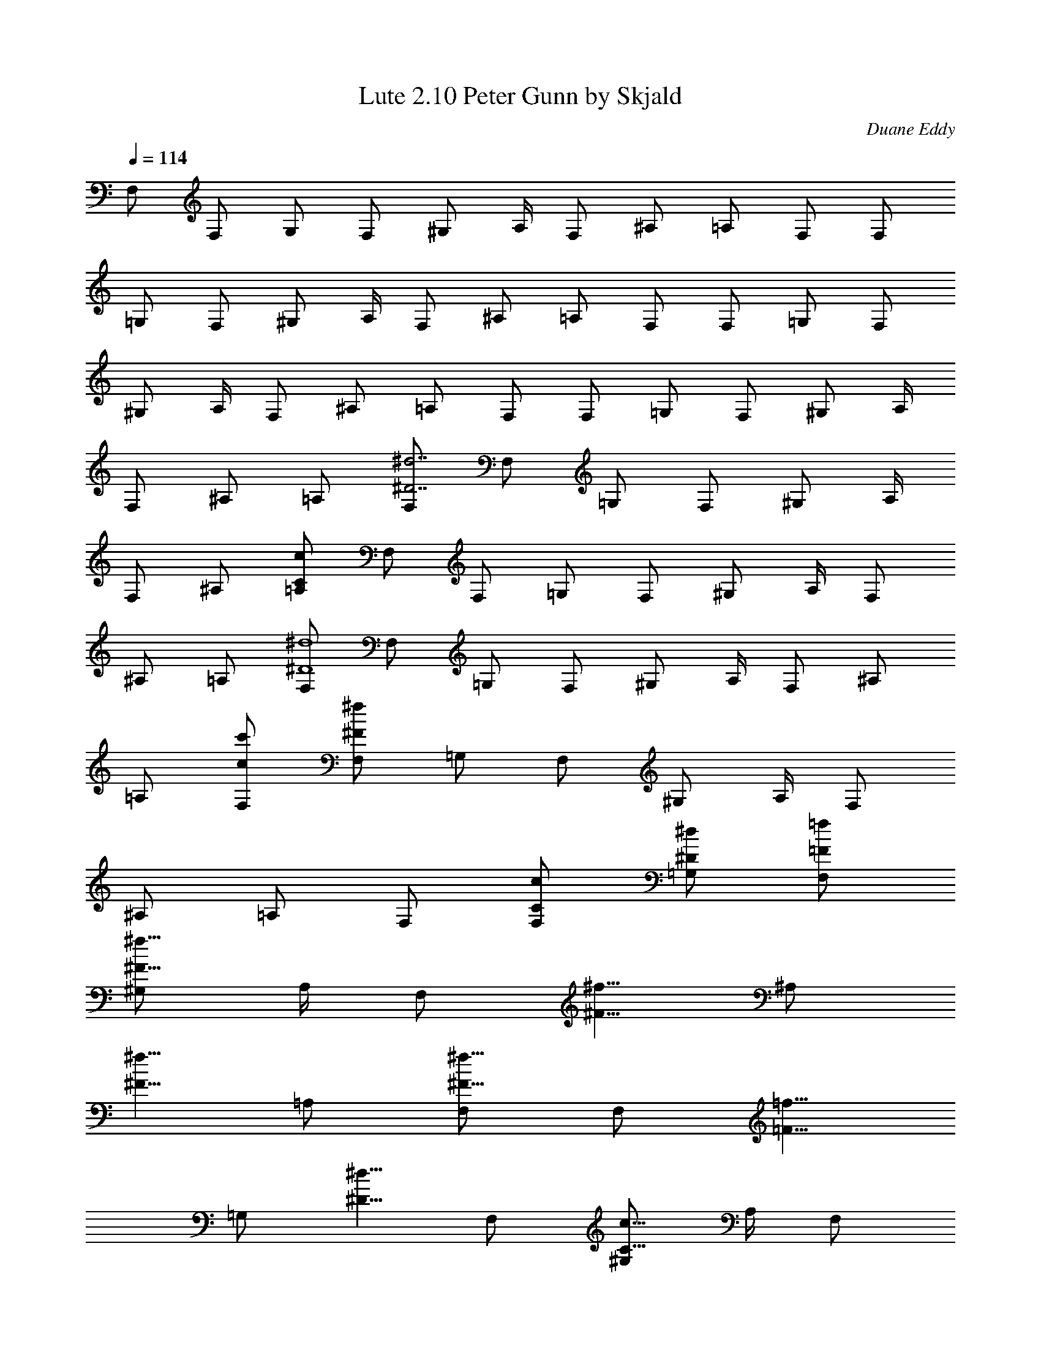 X:1
T:Lute 2.10 Peter Gunn by Skjald
C:Duane Eddy
L:1/4
Q:114
K:C
F,/2 F,/2 G,/2 F,/2 [^G,/2z/4] A,/4 F,/2 ^A,/2 =A,/2 F,/2 F,/2
=G,/2 F,/2 [^G,/2z/4] A,/4 F,/2 ^A,/2 =A,/2 F,/2 F,/2 =G,/2 F,/2
[^G,/2z/4] A,/4 F,/2 ^A,/2 =A,/2 F,/2 F,/2 =G,/2 F,/2 [^G,/2z/4] A,/4
F,/2 ^A,/2 =A,/2 [F,/2^d7/2^D7/2] F,/2 =G,/2 F,/2 [^G,/2z/4] A,/4
F,/2 ^A,/2 [=A,/2c/2C/2] F,/2 F,/2 =G,/2 F,/2 [^G,/2z/4] A,/4 F,/2
^A,/2 =A,/2 [F,/2^d4^D4] F,/2 =G,/2 F,/2 [^G,/2z/4] A,/4 F,/2 ^A,/2
=A,/2 [F,/2c'/2c/2] [F,/2^f/2^F/2] =G,/2 F,/2 [^G,/2z/4] A,/4 F,/2
^A,/2 =A,/2 F,/2 [F,/2c/2C/2] [=G,/2^d/2^D/2] [F,/2=f/2=F/2]
[^G,/2^f5/8^F5/8z/4] A,/4 [F,/2z/8] [^f5/8^F5/8z3/8] [^A,/2z3/8]
[^f5/8^F5/8z/8] =A,/2 [F,/2^f5/8^F5/8] [F,/2z/8] [=f5/8=F5/8z3/8]
[=G,/2z3/8] [^d5/8^D5/8z/8] F,/2 [^G,/2c5/8C5/8z/4] A,/4 [F,/2z/8]
[^A5/8^A,3/8] [^A,/2z3/8] [c5/8C5/8z/8] =A,/2 [F,/2^G/2^G,/2]
[F,/2=A/2A,/2] =G,/2 F,/2 [^G,/2z/4] A,/4 F,/2 ^A,/2 =A,/2 F,/2 F,/2
=G,/2 F,/2 [^G,/2z/4] A,/4 [F,/2z/8] [^d5/8^D5/8z3/8] [^A,/2z3/8]
[^d5/8^D5/8z/8] =A,/2 [F,/2^d7/2^D7/2] F,/2 =G,/2 F,/2 [^G,/2z/4]
A,/4 F,/2 ^A,/2 [=A,/2c/2C/2] F,/2 F,/2 =G,/2 F,/2 [^G,/2z/4] A,/4
F,/2 ^A,/2 =A,/2 [F,/2^d4^D4] F,/2 =G,/2 F,/2 [^G,/2z/4] A,/4 F,/2
^A,/2 =A,/2 [F,/2c'/2c/2] [F,/2^f/2^F/2] =G,/2 F,/2 [^G,/2z/4] A,/4
F,/2 ^A,/2 =A,/2 F,/2 [F,/2c/2C/2] [=G,/2^d/2^D/2] [F,/2=f/2=F/2]
[^G,/2^f5/8^F5/8z/4] A,/4 [F,/2z/8] [^f5/8^F5/8z3/8] [^A,/2z3/8]
[^f5/8^F5/8z/8] =A,/2 [F,/2^f5/8^F5/8] [F,/2z/8] [=f5/8=F5/8z3/8]
[=G,/2z3/8] [^d5/8^D5/8z/8] F,/2 [^G,/2c5/8C5/8z/4] A,/4 [F,/2z/8]
[^A5/8^A,3/8] [^A,/2z3/8] [c5/8C5/8z/8] =A,/2 [F,/2^G/2^G,/2]
[F,/2=A/2A,/2] =G,/2 F,/2 [^G,/2z/4] A,/4 F,/2 ^A,/2 =A,/2 F,/2 F,/2
=G,/2 F,/2 [^G,/2z/4] A,/4 [F,/2c'/2] [^A,/2c'/2] [=A,/2c'/2]
[F,/2c'/2] f/2 ^d/8 f/8 z/8 ^d/8 c'/2 ^g/2 [fz/2] [F,F7/8] z/8 c'/2
f/2 ^d/8 f/8 z/8 ^d/8 ^a/2 [c'z/2] [C/2c3/8] z/8 [C/2c/2] z/2 c'/2
f/2 ^d/8 f/8 z/8 ^d/8 c'/2 ^g/2 f/2 f/4 z/8 ^g/4 ^a3/8 [F,/2F/2c'/2]
[F,/2F/2f/2] [F,/2F/2f/2] [F,/2F/2f/2] [F,/2F/2f/2] [F,/2F/2f/2]
[F,/2F/2f/2] [F,/2F/2f/2] [F,/2=gcA/2Ff9/2] [F,/2A/2] =G,/2
[F,/2gcA3/8] z/8 [^G,/2A3/8F,3/8z/4] A,/4 F,/2 ^A,/2 =A,/2 F,/2
[F,/2F3/8f/2] z/8 [=G,/2^D/2^d/2] [F,/2C/2c'/2] [^G,/2^D/2^g/2z/4]
A,/4 [F,/2Ff/2] [^A,/2^g/2] [=A,/2^a/2] [F,/2=gcA/2c'/2]
[F,/2A/2^d/2] [=G,/2^d/2] [F,/2gcA3/8c'/2] z/8 [^G,/2A3/8F,3/8^dz/4]
A,/4 F,/2 [^A,/2f/2] [=A,/2c'3/2] F,/2 [F,/2F3/8] z/8 [=G,/2^D/2]
[F,/2C/2] [^G,/2^D/2z/4] A,/4 [F,/2F] [^A,/2c'/2] [=A,/2f3/2]
[F,/2gcA/2] [F,/2A/2] [=G,/2c'/2] [F,/2gcA3/8^d3/2] z/8
[^G,/2A3/8F,3/8z/4] A,/4 F,/2 [^A,/2c'/2] [=A,/2f] F,/2
[F,/2F3/8c'/2] z/8 [=G,/2^D/2b/2] [F,/2C/2^a/2] [^G,/2^D/2^g/2z/4]
A,/4 [F,/2Ff/2] [^A,/2^d/2] [=A,/2B/2] [F,/2=gcA/2^d/2] [F,/2A/2f/2]
[=G,/2^g/2] [F,/2=gcA3/8^a/2] z/8 [^G,/2A3/8F,3/8b/2z/4] A,/4
[F,/2b/2] [^A,/2^a/2] [=A,/2^g/2] [F,/2f2] [F,/2F3/8] z/8 [=G,/2^D/2]
[F,/2C/2] [^G,/2^D/2z/4] A,/4 [F,/2F] ^A,/2 =A,/2 [F,/2=gcA/2f]
[F,/2A/2] [=G,/2^g/2] [F,/2=gcA3/8f3/2] z/8 [^G,/2A3/8F,3/8z/4] A,/4
F,/2 ^A,/2 [=A,/2f3/8] z/8 [F,/2^g/2] [F,/2F3/8f/2] z/8
[=G,/2^D/2^g/2] [F,/2C/2^a/2] [^G,/2^D/2b/2z/4] A,/4 [F,/2Fc'/2]
^A,/2 [=A,/2f3/2] [F,/2=gcA/2] [F,/2A/2] [=G,/2^g/2]
[F,/2=gcA3/8f3/2] z/8 [^G,/2A3/8F,3/8z/4] A,/4 F,/2 ^A,/2 [=A,/2f/2]
[F,/2b/2] [F,/2F3/8b/2] z/8 [=G,/2^D/2^a/2] [F,/2C/2^g3/2]
[^G,/2^D/2z/4] A,/4 [F,/2F] ^A,/2 [=A,/2b/2] [F,/2=gcA/2f] [F,/2A/2]
[=G,/2^g/2] [F,/2=gcA3/8f/2] z/8 [^G,/2A3/8F,3/8^g/2z/4] A,/4
[F,/2f/2] [^A,/2^g/2] [=A,/2^a/2] [F,/2b/2] [F,/2F3/8c'/2] z/8
[=G,/2^D/2b/2] [F,/2C/2^a/2] [^G,/2^D/2^g/2z/4] A,/4 [F,/2Ff/2]
[^A,/2f/2] [=A,/2f/2] [F,/2=gcA/2^g/2] [F,/2A/2f/2] [=G,/2b/2]
[F,/2=gcA3/8^a/2] z/8 [^G,/2A3/8F,3/8^g/2z/4] A,/4 [F,/2c'] ^A,/2
[=A,/2f3/2] F,/2 F,/2 [=G,/2^g/2] [F,/2f3/2] [^G,/2z/4] A,/4
[F,/2z/8] [^d5/8=a5/8=g5/8z3/8] [^A,/2z3/8] [^d5/8a/2g5/8z/8] =A,/2
[F,/2^d27/8a27/8g27/8F/2] [F,/2F/2] [=G,/2=G/2] [F,/2F/2] [^G,/2^G/4]
[A,/4A/4] [F,/2F/2] [^A,/2^A/2] [=A,/2c'3/8g3/8^d/2=A/2] z/8
[F,/2F/2] [F,/2F/2] [=G,/2=G/2] [F,/2F/2] [^G,/2^G/4] [A,/4A/4]
[F,/2F/2] [^A,/2^A/2] [=A,/2=A/2] [F,/2^d4a4g4F/2] [F,/2F/2]
[=G,/2=G/2] [F,/2F/2] [^G,/2^G/4] [A,/4A/4] [F,/2F/2] [^A,/2^A/2]
[=A,/2=A/2] [F,/2c'3/8c/2^d/2F/2] z/8 [F,/2^f3/8^F/2=F/2] z/8
[=G,/2=G/2] [F,/2F/2] [^G,/2^G/4] [A,/4A/4] [F,/2F/2] [^A,/2^A/2]
[=A,/2=A/2] [F,/2F/2] [F,/2c'/2g/2^d/2A/2F/2]
[=G,/2^d/2a/2g/2c/2=G/2] [F,/2=f/2b/2^g/2=d/2F/2]
[^G,/2^f5/8c'5/8a5/8^d5/8^G/4] [A,/4A/4] [F,/2F/2z/8]
[^f5/8c'5/8a5/8^d5/8z3/8] [^A,/2^A/2z3/8] [^f5/8c'5/8a5/8^d5/8z/8]
[=A,/2=A/2] [F,/2^f5/8c'5/8a5/8^d5/8F/2] [F,/2F/2z/8]
[=f5/8b5/8^g5/8=d5/8z3/8] [=G,/2=G/2z3/8] [^d5/8a5/8=g5/8c5/8z/8]
[F,/2F/2] [^G,/2c'5/8g5/8^d5/8A/4^G/4] [A,/4A3/8] [F,/2F/2z/8]
[^a5/8f5/8^c5/8=G5/8z3/8] [^A,/2^A/2z3/8] [c'5/8g5/8^d5/8=A/8]
[=A,/2A/2] [F,/2^g/2^f/2B/2^F/2=F/2] [F,/2=a/2=g/2=c/2G/2F/2]
[=G,/2G/2] [F,/2F/2] [^G,/2^G/4] [A,/4A/4] [F,/2F/2] [^A,/2^A/2]
[=A,/2=A/2] [F,/2F/2] [F,/2F/2] [=G,/2=G/2] [F,/2F/2] [^G,/2^G/4]
[A,/4A/4] [F,/2F/2z/8] [^d5/8a5/8g5/8z3/8] [^A,/2^A/2z3/8]
[^d5/8a5/8g5/8z/8] [=A,/2=A/2] [F,/2^d27/8a27/8g27/8F/2] [F,/2F/2]
[=G,/2=G/2] [F,/2F/2] [^G,/2^G/4] [A,/4A/4] [F,/2F/2] [^A,/2^A/2]
[=A,/2c'3/8g3/8^d/2=A/2] z/8 [F,/2F/2] [F,/2F/2] [=G,/2=G/2]
[F,/2F/2] [^G,/2^G/4] [A,/4A/4] [F,/2F/2] [^A,/2^A/2] [=A,/2=A/2]
[F,/2^d4a4g4F/2] [F,/2F/2] [=G,/2=G/2] [F,/2F/2] [^G,/2^G/4]
[A,/4A/4] [F,/2F/2] [^A,/2^A/2] [=A,/2=A/2] [F,/2c'3/8c/2^d/2F/2] z/8
[F,/2^f3/8^F/2=F/2] z/8 [=G,/2=G/2] [F,/2F/2] [^G,/2^G/4] [A,/4A/4]
[F,/2F/2] [^A,/2^A/2] [=A,/2=A/2] [F,/2F/2] [F,/2c'/2g/2^d/2A/2F/2]
[=G,/2^d/2a/2g/2c/2=G/2] [F,/2=f/2b/2^g/2=d/2F/2]
[^G,/2^f5/8c'5/8a5/8^d5/8^G/4] [A,/4A/4] [F,/2F/2z/8]
[^f5/8c'5/8a5/8^d5/8z3/8] [^A,/2^A/2z3/8] [^f5/8c'5/8a5/8^d5/8z/8]
[=A,/2=A/2] [F,/2^f5/8c'5/8a5/8^d5/8F/2] [F,/2F/2z/8]
[=f5/8b5/8^g5/8=d5/8z3/8] [=G,/2=G/2z3/8] [^d5/8a5/8=g5/8c5/8z/8]
[F,/2F/2] [^G,/2c'5/8g5/8^d5/8A/4^G/4] [A,/4A3/8] [F,/2F/2z/8]
[^a5/8f5/8^c5/8=G5/8z3/8] [^A,/2^A/2z3/8] [c'5/8g5/8^d5/8=A/8]
[=A,/2A/2] [F,/2^g/2^f/2B/2^F/2=F/2] [F,/2=a/2=g/2=c/2G/2F/2]
[=G,/2G/2] [F,/2F/2] [^G,/2^G/4] [A,/4A/4] [F,/2F/2] [^A,/2^A/2]
[=A,/2=f/2F/4=A/2] z/4 [F,/2^g/2^f/2B/2^F/2=F/2]
[F,/2a/2=g/2c/2=G/2F/2] [=G,/2G/2] [F,/2F/2] [^G,/2^G/4] [A,/4A/4]
[F,/2F/2] [^A,/2^A/2] [=A,/2=f/4^f/4=A/2] z/4
[F,/2^g/2b/2^f/2=d/2F/2] [F,/2a/2c'/2=g/2^d/2F/2] [=G,/2=G/2]
[F,/2F/2] [^G,/2^G/4] [A,/4A/4] [F,/2F/2] [^A,/2^A/2] [=A,/2=f/4=A/2]
z/4 [F,/2^g/2b/2^f/2=d/2F/2] [F,/2a/2c'/2=g/2^d/2F/2] [=G,/2=G/2]
[F,/2F/2] [^G,/2z/4] A,/4 [F,/4e/4E/4^D/4E,/4] [=f/2F/2F,/2z/4]
[^A,/2z/4] [a/4A/4=A,/4] [A,/2c'/2c/2C/4] z/4 [^dc'^gf^A^C]
[^dc'^gf^A^C] [^dc'^gf^A^C] [^d5/4c'5/4^g5/4f5/4^A5/4^C5/4]
[^d5/4c'5/4^g5/4f5/4^A5/4^C5/4] [^d9/8c'9/8^g9/8f9/8^A9/8^C9/8]
[^d5/4c'5/4^g5/4f5/4^A5/4^C5/4] [^d5/8c'5/8^g5/8f5/8^A5/8^C5/8]
[=g7=d7b7=A7=C7F,7] 
